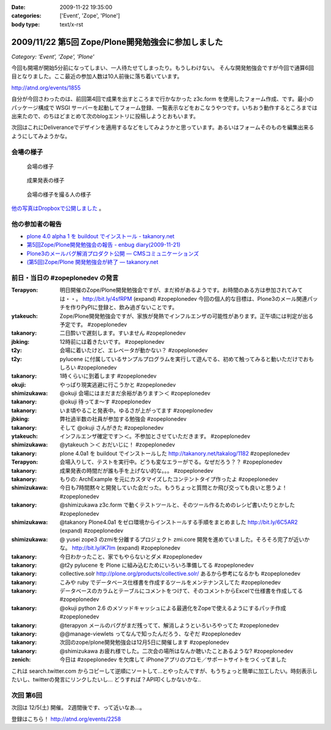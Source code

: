 :date: 2009-11-22 19:35:00
:categories: ['Event', 'Zope', 'Plone']
:body type: text/x-rst

===================================================
2009/11/22 第5回 Zope/Plone開発勉強会に参加しました
===================================================

*Category: 'Event', 'Zope', 'Plone'*

今回も開場が開始5分前になってしまい、一人待たせてしまったり。もうしわけない。
そんな開発勉強会ですが今回で通算6回目となりました。ここ最近の参加人数は10人前後に落ち着いています。

http://atnd.org/events/1855


自分が今回さわったのは、前回第4回で成果を出すところまで行かなかった z3c.form を使用したフォーム作成、です。最小のパッケージ構成で WSGI サーバーを起動してフォーム登録、一覧表示などをおこなうやつです。いちおう動作するところまでは出来たので、のちほどまとめて次のblogエントリに投稿しようとおもいます。

次回はこれにDeliveranceでデザインを適用するなどをしてみようかと思っています。あるいはフォームそのものを編集出来るようにしてみようかな。

会場の様子
----------

.. figure:: 20091121_zopeplonedev5_1.jpg

  会場の様子

.. figure:: 20091121_zopeplonedev5_2.jpg

  成果発表の様子

.. figure:: 20091121_zopeplonedev5_3.jpg

  会場の様子を撮る人の様子


`他の写真はDropboxで公開しました`_ 。

.. _`他の写真はDropboxで公開しました`: http://www.dropbox.com/gallery/284189/1/2009_11_zopeplonedev?h=25ebd2

他の参加者の報告
----------------

* `plone 4.0 alpha 1 を buildout でインストール - takanory.net`_
* `第5回Zope/Plone開発勉強会の報告 - enbug diary(2009-11-21)`_
* `Plone3のメールバグ解消プロダクト公開 — CMSコミュニケーションズ`_
* `(第5回)Zope/Plone 開発勉強会が終了 — takanory.net`_

.. _`plone 4.0 alpha 1 を buildout でインストール - takanory.net`: http://takanory.net/takalog/1182
.. _`第5回Zope/Plone開発勉強会の報告 - enbug diary(2009-11-21)`: http://enbug.tdiary.net/20091121.html#p01
.. _`Plone3のメールバグ解消プロダクト公開 — CMSコミュニケーションズ`: http://www.cmscom.jp/blog/259
.. _`(第5回)Zope/Plone 開発勉強会が終了 — takanory.net`: http://takanory.net/takalog/1183


前日・当日の #zopeplonedev の発言
----------------------------------

:Terapyon: 明日開催のZope/Plone開発勉強会ですが、まだ枠があるようです。お時間のある方は参加されてみては・・。 http://bit.ly/4sfRPM (expand) #zopeplonedev 今回の個人的な目標は、Plone3のメール関連パッチを作りPyPIに登録と、飲み過ぎないことです。
:ytakeuch: Zope/Plone開発勉強会ですが、家族が発熱でインフルエンザの可能性があります。正午頃には判定が出る予定です。 #zopeplonedev
:takanory: 二日酔いで遅刻します。すいません #zopeplonedev
:jbking: 12時前には着きたいです。 #zopeplonedev
:t2y: 会場に着いたけど、エレベータが動かない？ #zopeplonedev
:t2y: pylucene に付属しているサンプルプログラムを実行して遊んでる、初めて触ってみると動いただけでおもしろい #zopeplonedev
:takanory: 1時くらいに到着します #zopeplonedev
:okuji: やっぱり現実逃避に行こうかと #zopeplonedev
:shimizukawa: @okuji 会場にはまだまだ余裕があります＞＜ #zopeplonedev
:takanory: @okuji 待ってま～す #zopeplonedev
:takanory: いま頃やること発表中。ゆるさが上がってます #zopeplonedev
:jbking: 弊社過半数の社員が参加する勉強会 #zopeplonedev
:takanory: そして @okuji さんがきた #zopeplonedev
:ytakeuch: インフルエンザ確定です＞＜。不参加とさせていただきます。 #zopeplonedev
:shimizukawa: @ytakeuch ＞＜ おだいじに！ #zopeplonedev
:takanory: plone 4.0a1 を buildout でインストールした http://takanory.net/takalog/1182 #zopeplonedev
:Terapyon: 会場入りして、テストを実行中。どうも変なエラーがでる。なぜだろう？？ #zopeplonedev
:takanory: 成果発表の時間だが誰も手を上げない的な。。。 #zopeplonedev
:takanory: もりの: ArchExample を元にカスタマイズしたコンテントタイプ作ったよ #zopeplonedev
:shimizukawa: 今日も7時間黙々と開発していた会だった。もうちょっと質問とか飛び交っても良いと思うよ！ #zopeplonedev
:takanory: @shimizukawa z3c.form で動くテストツールと、そのツール作るためのレシピ書いたりとかした #zopeplonedev
:shimizukawa: @takanory Plone4.0a1 をゼロ環境からインストールする手順をまとめました http://bit.ly/6C5AR2 (expand) #zopeplonedev
:shimizukawa: @ yusei zope3 のzmiを分離するプロジェクト zmi.core 開発を進めていました。そろそろ完了が近いかな。 http://bit.ly/iK7Im (expand) #zopeplonedev
:takanory: 今日わかったこと、家でもやらないとダメ #zopeplonedev
:takanory: @t2y pylucene を Plone に組み込むためにいろいろ準備してる #zopeplonedev
:takanory: collective.solr http://plone.org/products/collective.solr/ あるから参考になるかも #zopeplonedev
:takanory: こみや ruby でデータベース仕様書を作成するツールをメンテナンスしてた #zopeplonedev
:takanory: データベースのカラムとテーブルにコメントをつけて、そのコメントからExcelで仕様書を作成してる #zopeplonedev
:takanory: @okuji python 2.6 のメソッドキャッシュによる最適化をZopeで使えるようにするパッチ作成 #zopeplonedev
:takanory: @terapyon メールのバグがまだ残ってて、解消しようといろいろやってた #zopeplonedev
:takanory: @@manage-viewlets ってなんで知ったんだろう、なぞだ #zopeplonedev
:takanory: 次回のzope/plone開発勉強会は12月5日に開催します #zopeplonedev
:takanory: @shimizukawa お疲れ様でした。二次会の場所はなんか聴いたことあるような? #zopeplonedev
:zenich: 今日は #zopeplonedev を欠席して iPhoneアプリのプロモ／サポートサイトをつくってました


これは search.twitter.com からコピーして逆順にソートして...とやったんですが、もうちょっと簡単に加工したい。時刻表示したいし、twitterの発言にリンクしたいし... どうすれば？API叩くしかないかな..

次回 第6回
-----------

次回は 12/5(土) 開催。 2週間後です、って近いなあ...。

登録はこちら！ http://atnd.org/events/2258


.. :extend type: text/html
.. :extend:

